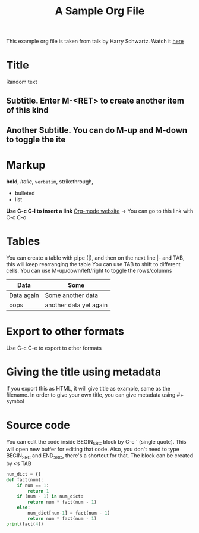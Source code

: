This example org file is taken from talk by Harry Schwartz. Watch it [[https://www.youtube.com/watch?v%3DSzA2YODtgK4&index%3D4&t%3D688s&list%3DWL][here]]

* Title
Random text
** Subtitle. Enter M-<RET> to create another item of this kind
** Another Subtitle. You can do M-up and M-down to toggle the ite
* Markup
*bold*, /italic/, =verbatim=, +strikethrough+, 

- bulleted
- list

*Use C-c C-l to insert a link*
[[http://orgmode.org][Org-mode website]] -> You can go to this link with C-c C-o

* Tables
You can create a table with pipe (|), and then on the next line |- and TAB, this will keep rearranging the table
You can use TAB to shift to different cells. 
You can use M-up/down/left/right to toggle the rows/columns
| Data       | Some                   |
|------------+------------------------|
| Data again | Some another data      |
| oops       | another data yet again |

* Export to other formats
Use C-c C-e to export to other formats 

* Giving the title using metadata
If you export this as HTML, it will give title as example, same as the filename. 
In order to give your own title, you can give metadata using #+ symbol
#+TITLE: A Sample Org File

* Source code
You can edit the code inside BEGIN_SRC block by C-c ' (single quote). This will open new buffer for editing that code.
Also, you don't need to type BEGIN_SRC and END_SRC, there's a shortcut for that. The block can be created by <s TAB
#+BEGIN_SRC python
  num_dict = {}
  def fact(num):
      if num == 1:
          return 1
      if (num - 1) in num_dict:
          return num * fact(num - 1)
      else:
          num_dict[num-1] = fact(num - 1)
          return num * fact(num - 1)
  print(fact(4))
      
#+END_SRC 
